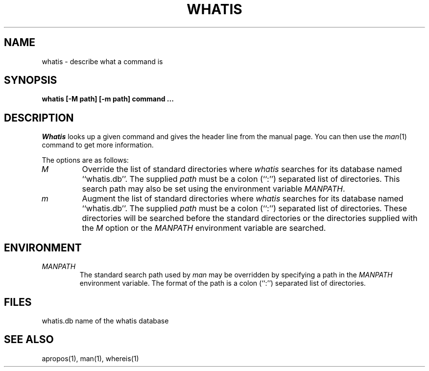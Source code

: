 .\" Copyright (c) 1989, 1990 The Regents of the University of California.
.\" Copyright (c) 1990 The Regents of the University of California.
.\" All rights reserved.
.\"
.\" Redistribution and use in source and binary forms are permitted provided
.\" that: (1) source distributions retain this entire copyright notice and
.\" comment, and (2) distributions including binaries display the following
.\" acknowledgement:  ``This product includes software developed by the
.\" University of California, Berkeley and its contributors'' in the
.\" documentation or other materials provided with the distribution and in
.\" all advertising materials mentioning features or use of this software.
.\" Neither the name of the University nor the names of its contributors may
.\" be used to endorse or promote products derived from this software without
.\" specific prior written permission.
.\" THIS SOFTWARE IS PROVIDED ``AS IS'' AND WITHOUT ANY EXPRESS OR IMPLIED
.\" WARRANTIES, INCLUDING, WITHOUT LIMITATION, THE IMPLIED WARRANTIES OF
.\" MERCHANTABILITY AND FITNESS FOR A PARTICULAR PURPOSE.
.\"
.\"     @(#)whatis.1	6.7 (Berkeley) 6/24/90
.\"
.TH WHATIS 1 "%Q"
.UC 4
.SH NAME
whatis \- describe what a command is
.SH SYNOPSIS
.nf
.ft B
whatis [-M path] [-m path] command ...
.ft R
.fi
.SH DESCRIPTION
.I Whatis
looks up a given command and gives the header line from the manual page.
You can then use the
.IR man (1)
command to get more information.
.PP
The options are as follows:
.TP
.I M
Override the list of standard directories where
.I whatis
searches for its database named ``whatis.db''.
The supplied
.I path
must be a colon (``:'') separated list of directories.
This search path may also be set using the environment variable
.IR MANPATH .
.TP
.I m
Augment the list of standard directories where
.I whatis
searches for its database named ``whatis.db''.
The supplied
.I path
must be a colon (``:'') separated list of directories.
These directories will be searched before the standard directories
or the directories supplied with the
.I M
option or the
.I MANPATH
environment variable are searched.
.SH ENVIRONMENT
.TP
.I MANPATH
The standard search path used by
.I man
may be overridden by specifying a path in the
.I MANPATH
environment variable.
The format of the path is a colon (``:'') separated list of directories.
.SH FILES
whatis.db		name of the whatis database
.SH "SEE ALSO"
apropos(1), man(1), whereis(1)
